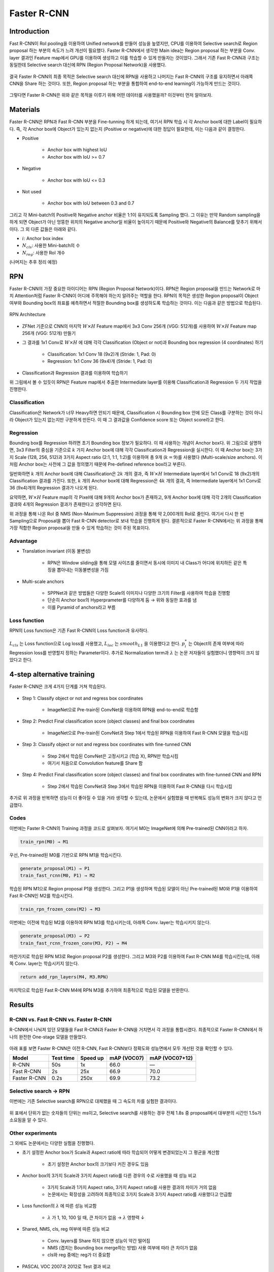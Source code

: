 =============
Faster R-CNN
=============

Introduction
============

Fast R-CNN이 RoI pooling을 이용하여 Unified network를 만들어 성능을 높였지만, CPU를 이용하여 Selective search로 Region proposal 하는 부분의 속도가 느려 개선이 필요했다. Faster R-CNN에서 생각한 Main idea는 Region proposal 하는 부분을 Conv. layer 결과인 Feature map에서 GPU를 이용하여 생성하고 이를 학습할 수 있게 만들자는 것이었다. 그래서 기존 Fast R-CNN과 구조는 동일한데 Selective search 대신에 RPN (Region Proposal Network)을 사용했다.

.. figure:: ../img/od/faster_r-cnn/faster_r-cnn_figure2.png
    :align: center
    :scale: 40%

.. rst-class:: centered

    출처: Faster R-CNN: Towards Real-Time Object Detection with Region Proposal Networks

결국 Faster R-CNN의 최종 목적은 Selective search 대신에 RPN을 사용하고 나머지는 Fast R-CNN의 구조를 유지하면서 아래쪽 CNN을 Share 하는 것이다. 또한, Region proposal 하는 부분을 통합하여 end-to-end learning이 가능하게 만드는 것이다.

.. figure:: ../img/od/faster_r-cnn/goal_of_faster_r-cnn.png
    :align: center
    :scale: 50%

.. rst-class:: centered

    출처: `YouTube, Lecture 11 | Detection and Segmentation <https://youtu.be/nDPWywWRIRo>`_

그렇다면 Faster R-CNN은 위와 같은 목적을 이루기 위해 어떤 데이터를 사용했을까? 이것부터 먼저 알아보자.


Materials
==========

Faster R-CNN은 RPN과 Fast R-CNN 부분을 Fine-tunning 하게 되는데, 여기서 RPN 학습 시 각 Anchor box에 대한 Label이 필요하다. 즉, 각 Anchor box에 Object가 있는지 없는지 (Positive or negative)에 대한 정답이 필요한데, 이는 다음과 같이 결정한다.

* Positive

    * Anchor box with highest IoU
    * Anchor box with IoU >= 0.7

* Negative

    * Anchor box with IoU <= 0.3

* Not used

    * Anchor box with IoU between 0.3 and 0.7

그리고 각 Mini-batch의 Positive와 Negative anchor 비율은 1:1이 유지되도록 Sampling 했다. 그 이유는 만약 Random sampling을 하게 되면 Object가 아닌 엉뚱한 위치의 Negative anchor일 비율이 높아지기 때문에 Positive와 Negative의 Balance를 맞추기 위해서이다. 그 외 다른 값들은 아래와 같다.

* :math:`i`: Anchor box index
* :math:`N_{cls}`: 사용한 Mini-batch의 수
* :math:`N_{reg}`: 사용한 RoI 개수

(나머지는 추후 정리 예정)


RPN
====

Faster R-CNN의 가장 중요한 아이디어는 RPN (Region Proposal Network)이다. RPN은 Region proposal을 만드는 Network로 마치 Attention처럼 Faster R-CNN이 어디에 주목해야 하는지 알려주는 역할을 한다. RPN의 목적은 생성한 Region proposal이 Object 여부와 Bounding box의 좌표를 예측하면서 적절한 Bounding box를 생성하도록 학습하는 것이다. 이는 다음과 같은 방법으로 학습된다.

.. figure:: ../img/od/faster_r-cnn/rpn_arch_in_faster_r-cnn.png
    :align: center
    :scale: 60%

    RPN Architecture

* ZFNet 기준으로 CNN의 마지막 :math:`W \times H` Feature map에서 3x3 Conv 256개 (VGG: 512개)를 사용하여 :math:`W \times H` Feature map 256개 (VGG: 512개) 만들기

* 그 결과를 1x1 Conv로 :math:`W \times H` 에 대해 각각 Classification (Object or not)과 Bounding box regression (4 coordinates) 하기

    * Classification: 1x1 Conv 18 (9x2)개 (Stride: 1, Pad: 0)
    * Regression: 1x1 Conv 36 (9x4)개 (Stride: 1, Pad: 0)

* Classification과 Regression 결과를 이용하여 학습하기

위 그림에서 볼 수 있듯이 RPN은 Feature map에서 추출한 Intermediate layer를 이용해 Classification과 Regression 두 가지 작업을 진행한다.

Classification
***************

Classification은 Network가 너무 Heavy하면 안되기 때문에, Classification 시 Bounding box 안에 모든 Class를 구분하는 것이 아니라 Object가 있는지 없는지만 구분하게 만든다. 이 때 그 결과값을 Confidence score 또는 Object score라고 한다.

.. figure:: ../img/od/faster_r-cnn/faster_r-cnn_figure3_with_anchors.png
    :align: center
    :scale: 50%

.. rst-class:: centered

    출처: Faster R-CNN: Towards Real-Time Object Detection with Region Proposal Networks, `missinglink.ai - Faster R-CNN <https://missinglink.ai/guides/convolutional-neural-networks/faster-r-cnn-detecting-objects-without-wait/>`_

Regression
***********

Bounding box를 Regression 하려면 초기 Bounding box 정보가 필요하다. 이 때 사용하는 개념이 Anchor box다. 위 그림으로 설명하면, 3x3 Filter의 중심을 기준으로 :math:`k` 가지 Anchor box에 대해 각각 Classification과 Regression을 실시한다. 이 때 Anchor box는 3가지 Scale (128, 256, 512)과 3가지 Aspect ratio (2:1, 1:1, 1:2)를 이용하여 총 9개 (:math:`k = 9`)를 사용했다 (Multi-scale/size anchors). 이처럼 Anchor box는 사전에 그 값을 정의했기 때문에 Pre-defined reference box라고 부른다.

일반화하면 :math:`k` 개의 Anchor box에 대해 Classification은 :math:`2k` 개의 결과, 즉 :math:`W \times H` Intermediate layer에서 1x1 Conv로 18 (9x2)개의 Classification 결과를 가진다. 또한, :math:`k` 개의 Anchor box에 대해 Regression은 :math:`4k` 개의 결과, 즉 Intermediate layer에서 1x1 Conv로 36 (9x4)개의 Regression 결과가 나오게 된다.

요약하면, :math:`W \times H` Feature map의 각 Pixel에 대해 9개의 Anchor box가 존재하고, 9개 Anchor box에 대해 각각 2개의 Classification 결과와 4개의 Regression 결과가 존재한다고 생각하면 된다.

위 과정을 통해 나온 RoI 중 NMS (Non-Maximum Suppression) 과정을 통해 약 2,000개의 RoI로 줄인다. 여기서 다시 한 번 Sampling으로 Proposal을 뽑아 Fast R-CNN detector로 보내 학습을 진행하게 된다. 결론적으로 Faster R-CNN에서는 위 과정을 통해 가장 적합한 Region proposal을 만들 수 있게 학습하는 것이 주된 목표이다.

Advantage
**********

* Translation invariant (이동 불변성)

    * RPN은 Window sliding을 통해 모델 사이즈를 줄이면서 동시에 이미지 내 Class가 어디에 위치하든 같은 특징을 뽑아내는 이동불변성을 가짐

* Multi-scale anchors

    * SPPNet과 같은 방법들은 다양한 Scale의 이미지나 다양한 크기의 Filter를 사용하여 학습을 진행함
    * 단순히 Anchor box의 Hyperprameter를 다양하게 둠 → 위와 동일한 효과를 냄
    * 이를 Pyramid of anchors라고 부름


Loss function
**************

RPN의 Loss function은 기존 Fast R-CNN의 Loss function과 유사하다.

.. figure:: ../img/od/faster_r-cnn/rpn_loss_func.png
    :align: center
    :scale: 50%

.. rst-class:: centered

    출처: `SlideShare, Faster R-CNN - PR012 <https://www.slideshare.net/JinwonLee9/pr12-faster-rcnn170528>`_

:math:`L_{cls}` 는 Loss function으로 Log loss를 사용했고, :math:`L_{loc}` 는 :math:`smooth_{L1}` 을 이용했다고 한다. :math:`p_i^*` 는 Object의 존재 여부에 따라 Regression loss를 반영할지 정하는 Parameter이다. 추가로 Normalization term과 :math:`\lambda` 는 논문 저자들이 실험했더니 영향력이 크지 않았다고 한다.


4-step alternative training
============================

Faster R-CNN은 크게 4가지 단계를 거쳐 학습된다.

.. figure:: ../img/od/faster_r-cnn/training_faster_r-cnn.png
    :align: center
    :scale: 40%

.. rst-class:: centered

    출처: `YouTube, Lecture 11 | Detection and Segmentation <https://youtu.be/nDPWywWRIRo>`_

* Step 1: Classify object or not and regress box coordinates

    * ImageNet으로 Pre-train된 ConvNet을 이용하여 RPN을 end-to-end로 학습함

* Step 2: Predict Final classification score (object classes) and final box coordinates

    * ImageNet으로 Pre-train된 ConvNet과 Step 1에서 학습된 RPN을 이용하여 Fast R-CNN 모델을 학습시킴

* Step 3: Classify object or not and regress box coordinates with fine-tunned CNN

    * Step 2에서 학습된 ConvNet은 고정시키고 (학습 X), RPN만 학습시킴
    * 여기서 처음으로 Convolution feature를 Share 함

* Step 4: Predict Final classification score (object classes) and final box coordinates with fine-tunned CNN and RPN

    * Step 2에서 학습된 ConvNet과 Step 3에서 학습된 RPN을 이용하여 Fast R-CNN을 다시 학습시킴

추가로 위 과정을 반복하면 성능이 더 좋아질 수 있을 거라 생각할 수 있는데, 논문에서 실험했을 때 반복해도 성능의 변화가 크지 않다고 언급했다.

Codes
******

이번에는 Faster R-CNN의 Training 과정을 코드로 살펴보자. 여기서 M0는 ImageNet에 의해 Pre-trained된 CNN이라고 하자.

.. code::

    train_rpn(M0) → M1

우선, Pre-trained된 M0를 기반으로 RPN M1을 학습시킨다.

.. code::

    generate_proposal(M1) → P1
    train_fast_rcnn(M0, P1) → M2

학습된 RPN M1으로 Region proposal P1을 생성한다. 그리고 P1을 생성하며 학습된 모델이 아닌 Pre-trained된 M0와 P1을 이용하여 Fast R-CNN인 M2를 학습시킨다.

.. code::

    train_rpn_frozen_conv(M2) → M3

이번에는 이전에 학습된 M2를 이용하여 RPN M3를 학습시키는데, 아래쪽 Conv. layer는 학습시키지 않는다.

.. code::

    generate_proposal(M3) → P2
    train_fast_rcnn_frozen_conv(M3, P2) → M4

마찬가지로 학습된 RPN M3로 Region proposal P2를 생성한다. 그리고 M3와 P2를 이용하여 Fast R-CNN M4를 학습시킨는데, 아래쪽 Conv. layer는 학습시키지 않는다.

.. code::

    return add_rpn_layers(M4, M3.RPN)

마지막으로 학습된 Fast R-CNN M4에 RPN M3를 추가하여 최종적으로 학습된 모델을 반환한다.


Results
========

R-CNN vs. Fast R-CNN vs. Faster R-CNN
**************************************

R-CNN에서 나눠져 있던 모델들을 Fast R-CNN과 Faster R-CNN을 거치면서 각 과정을 통합시켰다. 최종적으로 Faster R-CNN에서 하나의 완전한 One-stage 모델을 만들었다.

.. figure:: ../img/od/faster_r-cnn/r-cnn_vs_fast_r-cnn_vs_faster_r-cnn_for_structure.png
    :align: center
    :scale: 70%

.. rst-class:: centered

    출처: `YouTube, 양우식 - Fast R-CNN & Faster R-CNN <https://youtu.be/Jo32zrxr6l8>`_

아래 표를 보면 Faster R-CNN은 이전 R-CNN, Fast R-CNN보다 정확도와 성능면에서 모두 개선된 것을 확인할 수 있다.

============  =========  ========  ============  ==============
Model         Test time  Speed up  mAP (VOC07)   mAP (VOC07+12)
============  =========  ========  ============  ==============
R-CNN         50s        1x        66.0          ―
Fast R-CNN    2s         25x       66.9          70.0
Faster R-CNN  0.2s       250x      69.9          73.2
============  =========  ========  ============  ==============

Selective search → RPN
***********************

이번에는 기존 Selective search를 RPN으로 대체했을 때 그 속도의 차를 실험한 결과이다.

.. figure:: ../img/od/faster_r-cnn/faster_r-cnn_table5.png
    :align: center
    :scale: 50%

.. rst-class:: centered

    출처: Faster R-CNN: Towards Real-Time Object Detection with Region Proposal Networks

위 표에서 단위가 없는 숫자들의 단위는 ms이고, Selective search를 사용하는 경우 전체 1.8s 중 proposal에서 대부분의 시간인 1.5s가 소요됨을 알 수 있다.

Other experiments
*******************

그 외에도 논문에서는 다양한 실험을 진행했다.

* 초기 설정한 Anchor box가 Scale과 Aspect ratio에 따라 학습되어 어떻게 변경되었는지 그 평균을 계산함

    .. figure:: ../img/od/faster_r-cnn/faster_r-cnn_table1.png
        :align: center
        :scale: 50%

    .. rst-class:: centered

        출처: Faster R-CNN: Towards Real-Time Object Detection with Region Proposal Networks

    * 초기 설정한 Anchor box의 크기보다 커진 경우도 있음

* Anchor box의 3가지 Scale과 3가지 Aspect ratio를 다른 경우의 수로 사용했을 때 성능 비교

    .. figure:: ../img/od/faster_r-cnn/faster_r-cnn_table8.png
        :align: center
        :scale: 50%

    .. rst-class:: centered

        출처: Faster R-CNN: Towards Real-Time Object Detection with Region Proposal Networks

    * 3가지 Scale과 1가지 Aspect ratio, 3가지 Aspect ratio를 사용한 결과의 차이가 거의 없음
    * 논문에서는 확장성을 고려하여 최종적으로 3가지 Scale과 3가지 Aspect ratio를 사용했다고 언급함

* Loss function의 :math:`\lambda` 에 따른 성능 비교함

    .. figure:: ../img/od/faster_r-cnn/faster_r-cnn_table9.png
        :align: center
        :scale: 50%

    .. rst-class:: centered

        출처: Faster R-CNN: Towards Real-Time Object Detection with Region Proposal Networks

    * :math:`\lambda` 가 1, 10, 100 일 때, 큰 차이가 없음 → :math:`\lambda` 영향력 ↓

* Shared, NMS, cls, reg 여부에 따른 성능 비교

    .. figure:: ../img/od/faster_r-cnn/faster_r-cnn_table2.png
        :align: center
        :scale: 50%

    .. rst-class:: centered

        출처: Faster R-CNN: Towards Real-Time Object Detection with Region Proposal Networks

    * Conv. layers를 Share 하지 않으면 성능이 약간 떨어짐
    * NMS (겹치는 Bounding box merge하는 방법) 사용 여부에 따라 큰 차이가 없음
    * cls와 reg 중에는 reg가 더 중요함

* PASCAL VOC 2007과 2012로 Test 결과 비교

    .. figure:: ../img/od/faster_r-cnn/faster_r-cnn_table3,4.png
        :align: center
        :scale: 50%

    .. rst-class:: centered

        출처: Faster R-CNN: Towards Real-Time Object Detection with Region Proposal Networks


Faster R-CNN vs. Others
************************

아래 그림은 Fater R-CNN과 다른 Object detection 방법들을 비교해 놓은 그래프이다.

.. figure:: ../img/od/faster_r-cnn/comparison_speed_and_map_in_faster_r-cnn.png
    :align: center
    :scale: 60%

.. rst-class:: centered

    출처: `Medium, Object detection: speed and accuracy comparison <https://medium.com/@jonathan_hui/object-detection-speed-and-accuracy-comparison-faster-r-cnn-r-fcn-ssd-and-yolo-5425656ae359>`_

위 그래프에서 알 수 있듯이, 전반적으로 Faster R-CNN이 mAP가 더 높고 GPU time이 더 짧은 경우가 많은 것을 볼 수 있다.


Conclusion
===========

Faster R-CNN은 기존에 CPU를 사용하던 Selective search가 아닌 GPU 단에서 RPN을 이용하여 GPU를 활용한 Region proposal 했고, 이를 통해 정확도와 속도를 모두 향상시켰다.


Problem
========

RPN을 이용해 추출한 Region proposal에 Window와 Stride 크기를 조정해 RoI pooling을 적용하면 Fixed 된 크기의 Feature map을 추출할 수 있다. 하지만 예를 들어 RoI pooling으로 7x7 Feature map을 추출 할 때 Region proposal이 7의 배수가 아닌 경우, 버림 또는 Rounding을 해야하고 여기서 오차가 발생할 수 있다. 따라서 Classification은 문제가 안될 수도 있지만, Bounding box regression 할 때 정확한 좌표를 예측하는데 문제가 생길 수 있다. 이러한 문제를 Mask R-CNN에서 해결했다고 한다.


:h2:`참조`

* Faster R-CNN: Towards Real-Time Object Detection with Region Proposal Networks, Shaoqing Ren et al., 2016
* `YouTube, Lecture 11 | Detection and Segmentation <https://youtu.be/nDPWywWRIRo>`_
* `YouTube, 양우식 - Fast R-CNN & Faster R-CNN <https://youtu.be/Jo32zrxr6l8>`_
* Fast campus, 올인원 패키지: 딥러닝/인공지능

